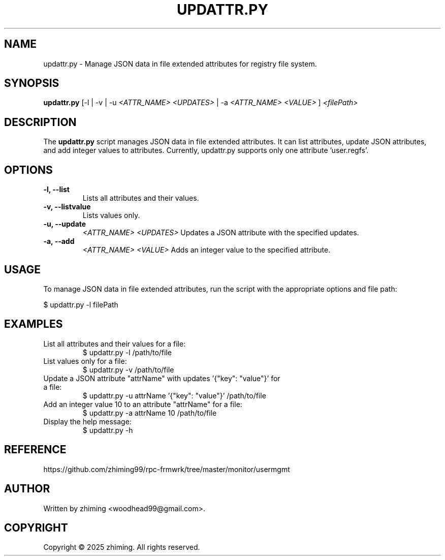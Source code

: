 .TH UPDATTR.PY 1 "January 2025" "1.0" "User Commands"
.SH NAME
updattr.py \- Manage JSON data in file extended attributes for registry file system.

.SH SYNOPSIS
.B updattr.py
[\-l | \-v | \-u
.I <ATTR_NAME> <UPDATES>
| \-a
.I <ATTR_NAME> <VALUE>
]
.I <filePath>

.SH DESCRIPTION
The
.B updattr.py
script manages JSON data in file extended attributes. It can list attributes, update JSON attributes, and add integer values to attributes. Currently, updattr.py supports only one attribute 'user.regfs'.

.SH OPTIONS
.TP
.B \-l, \--list
Lists all attributes and their values.
.TP
.B \-v, \--listvalue
Lists values only.
.TP
.B \-u, \--update
.I <ATTR_NAME> <UPDATES>
Updates a JSON attribute with the specified updates.
.TP
.B \-a, \--add
.I <ATTR_NAME> <VALUE>
Adds an integer value to the specified attribute.

.SH USAGE
To manage JSON data in file extended attributes, run the script with the appropriate options and file path:

.EX
$ updattr.py -l filePath
.EE

.SH EXAMPLES
.TP
List all attributes and their values for a file:
.EX
$ updattr.py -l /path/to/file
.EE

.TP
List values only for a file:
.EX
$ updattr.py -v /path/to/file
.EE

.TP
Update a JSON attribute "attrName" with updates '{"key": "value"}' for a file:
.EX
$ updattr.py -u attrName '{"key": "value"}' /path/to/file
.EE

.TP
Add an integer value 10 to an attribute "attrName" for a file:
.EX
$ updattr.py -a attrName 10 /path/to/file
.EE

.TP
Display the help message:
.EX
$ updattr.py -h
.EE

.SH REFERENCE
https://github.com/zhiming99/rpc-frmwrk/tree/master/monitor/usermgmt

.SH AUTHOR
Written by zhiming <woodhead99@gmail.com>.

.SH COPYRIGHT
Copyright © 2025 zhiming. All rights reserved.
